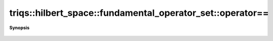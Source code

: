 ..
   Generated automatically by cpp2rst

.. highlight:: c
.. role:: red
.. role:: green
.. role:: param
.. role:: cppbrief


.. _fundamental_operator_set_operator==:

triqs::hilbert_space::fundamental_operator_set::operator==
==========================================================


**Synopsis**

 .. rst-class:: cppsynopsis

    1. | :cppbrief:`Comparison with another fundamental operator set`
       | bool :red:`operator==` (:ref:`fundamental_operator_set <triqs__hilbert_space__fundamental_operator_set>` const & :param:`fops`) const